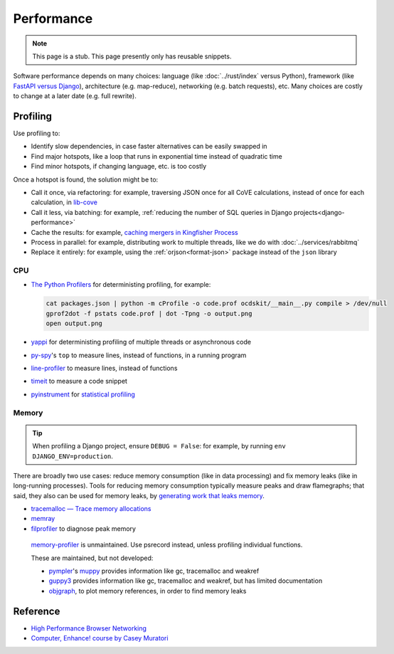 Performance
===========

.. note::

   This page is a stub. This page presently only has reusable snippets.

.. seealso::

   :ref:`Django performance<django-performance>`

Software performance depends on many choices: language (like :doc:`../rust/index` versus Python), framework (like `FastAPI versus Django <https://www.techempower.com/benchmarks/>`__), architecture (e.g. map-reduce), networking (e.g. batch requests), etc. Many choices are costly to change at a later date (e.g. full rewrite).

Profiling
---------

Use profiling to:

-  Identify slow dependencies, in case faster alternatives can be easily swapped in
-  Find major hotspots, like a loop that runs in exponential time instead of quadratic time
-  Find minor hotspots, if changing language, etc. is too costly

Once a hotspot is found, the solution might be to:

-  Call it once, via refactoring: for example, traversing JSON once for all CoVE calculations, instead of once for each calculation, in `lib-cove <https://github.com/OpenDataServices/lib-cove/issues/65>`__
-  Call it less, via batching: for example, :ref:`reducing the number of SQL queries in Django projects<django-performance>`
-  Cache the results: for example, `caching mergers in Kingfisher Process <https://github.com/open-contracting/kingfisher-process/blob/c4b05204faf08d00ed7914a41c2fd0770e0f6b3e/process/processors/compiler.py#L52>`__
-  Process in parallel: for example, distributing work to multiple threads, like we do with :doc:`../services/rabbitmq`
-  Replace it entirely: for example, using the :ref:`orjson<format-json>` package instead of the ``json`` library

.. seealso::

   -  `Scalene <https://pypi.org/project/scalene/>`__ for CPU, GPU and memory statistical profiling
   -  `Austin <https://github.com/P403n1x87/austin>`__ for CPU and memory statistical profiling
   -  `psrecord <https://pypi.org/project/psrecord/>`__ to chart CPU and memory usage, in a running program
   -  `psutil <https://pypi.org/project/psutil/>`__

CPU
~~~

-  `The Python Profilers <https://docs.python.org/3/library/profile.html>`__ for deterministing profiling, for example:

   .. code-block:: shell

      cat packages.json | python -m cProfile -o code.prof ocdskit/__main__.py compile > /dev/null
      gprof2dot -f pstats code.prof | dot -Tpng -o output.png
      open output.png

-  `yappi <https://pypi.org/project/yappi/>`__ for deterministing profiling of multiple threads or asynchronous code
-  `py-spy <https://github.com/benfred/py-spy>`__'s ``top`` to measure lines, instead of functions, in a running program
-  `line-profiler <https://pypi.org/project/line-profiler/>`__ to measure lines, instead of functions
-  `timeit <https://docs.python.org/3/library/timeit.html>`__ to measure a code snippet
-  `pyinstrument <https://pypi.org/project/pyinstrument/>`__ for `statistical profiling <https://pyinstrument.readthedocs.io/en/latest/how-it-works.html>`__

.. pprofile not updated since 2021. https://pypi.org/project/pprofile/

Memory
~~~~~~

.. tip::

   When profiling a Django project, ensure ``DEBUG = False``: for example, by running ``env DJANGO_ENV=production``.

There are broadly two use cases: reduce memory consumption (like in data processing) and fix memory leaks (like in long-running processes). Tools for reducing memory consumption typically measure peaks and draw flamegraphs; that said, they also can be used for memory leaks, by `generating work that leaks memory <https://pythonspeed.com/articles/python-server-memory-leaks/>`__.

-  `tracemalloc — Trace memory allocations <https://docs.python.org/3/library/tracemalloc.html>`__
-  `memray <https://bloomberg.github.io/memray/>`__
-  `filprofiler <https://pypi.org/project/filprofiler/>`__ to diagnose peak memory

..

   `memory-profiler <https://pypi.org/project/memory-profiler/>`__ is unmaintained. Use psrecord instead, unless profiling individual functions.

   These are maintained, but not developed:

   -  `pympler <https://pypi.org/project/Pympler/>`__'s `muppy <https://pympler.readthedocs.io/en/latest/muppy.html#muppy>`__ provides information like gc, tracemalloc and weakref
   -  `guppy3 <https://pypi.org/project/guppy3/>`__ provides information like gc, tracemalloc and weakref, but has limited documentation
   -  `objgraph <https://pypi.org/project/objgraph/>`__, to plot memory references, in order to find memory leaks

.. seealso::

   -  `gc — Garbage Collector interface <https://docs.python.org/3/library/gc.html>`__
   -  `weakref — Weak references <https://docs.python.org/3/library/weakref.html>`__

Reference
---------

-  `High Performance Browser Networking <https://hpbn.co>`__
-  `Computer, Enhance! course by Casey Muratori <https://www.computerenhance.com>`__
